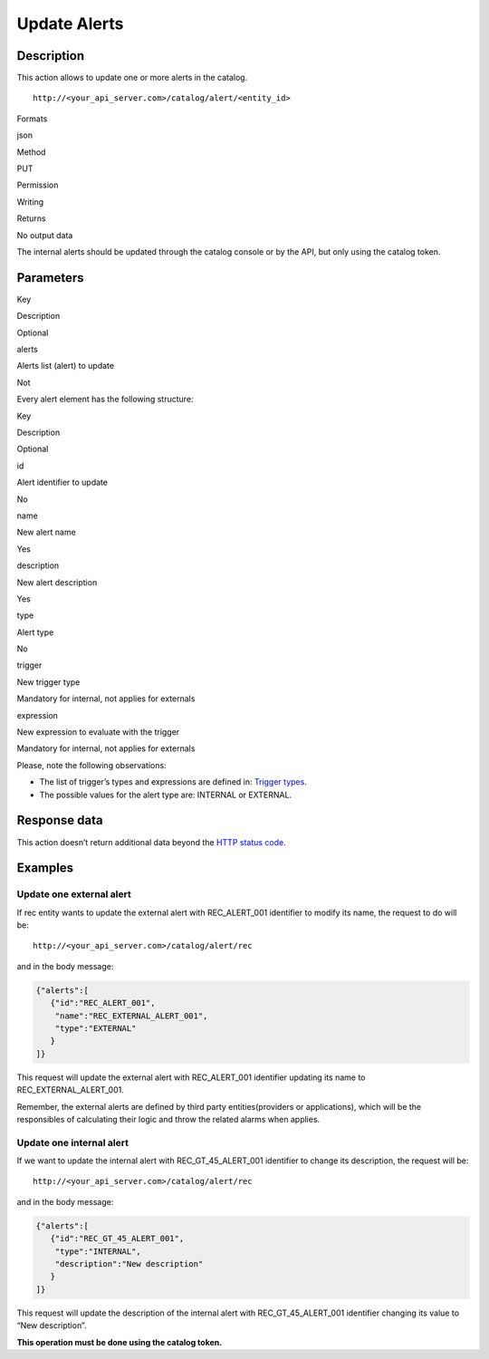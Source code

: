 Update Alerts
=============

Description
-----------

This action allows to update one or more alerts in the catalog.

::

   http://<your_api_server.com>/catalog/alert/<entity_id>

.. raw:: html

   <table>

.. raw:: html

   <tbody>

.. raw:: html

   <tr>

.. raw:: html

   <th>

Formats

.. raw:: html

   </th>

.. raw:: html

   <td>

json

.. raw:: html

   </td>

.. raw:: html

   </tr>

.. raw:: html

   <tr>

.. raw:: html

   <th>

Method

.. raw:: html

   </th>

.. raw:: html

   <td>

PUT

.. raw:: html

   </td>

.. raw:: html

   </tr>

.. raw:: html

   <tr>

.. raw:: html

   <th>

Permission

.. raw:: html

   </th>

.. raw:: html

   <td>

Writing

.. raw:: html

   </td>

.. raw:: html

   </tr>

.. raw:: html

   <tr>

.. raw:: html

   <th>

Returns

.. raw:: html

   </th>

.. raw:: html

   <td>

No output data

.. raw:: html

   </td>

.. raw:: html

   </tr>

.. raw:: html

   </tbody>

.. raw:: html

   </table>

The internal alerts should be updated through the catalog console or by
the API, but only using the catalog token.

Parameters
----------

.. raw:: html

   <table>

.. raw:: html

   <tbody>

.. raw:: html

   <tr>

.. raw:: html

   <th>

Key

.. raw:: html

   </th>

.. raw:: html

   <th>

Description

.. raw:: html

   </th>

.. raw:: html

   <th>

Optional

.. raw:: html

   </th>

.. raw:: html

   </tr>

.. raw:: html

   <tr>

.. raw:: html

   <td>

alerts

.. raw:: html

   </td>

.. raw:: html

   <td>

Alerts list (alert) to update

.. raw:: html

   </td>

.. raw:: html

   <td>

Not

.. raw:: html

   </td>

.. raw:: html

   </tr>

.. raw:: html

   </tbody>

.. raw:: html

   </table>

Every alert element has the following structure:

.. raw:: html

   <table>

.. raw:: html

   <tbody>

.. raw:: html

   <tr>

.. raw:: html

   <th>

Key

.. raw:: html

   </th>

.. raw:: html

   <th>

Description

.. raw:: html

   </th>

.. raw:: html

   <th>

Optional

.. raw:: html

   </th>

.. raw:: html

   </tr>

.. raw:: html

   <tr>

.. raw:: html

   <td>

id

.. raw:: html

   </td>

.. raw:: html

   <td>

Alert identifier to update

.. raw:: html

   </td>

.. raw:: html

   <td>

No

.. raw:: html

   </td>

.. raw:: html

   </tr>

.. raw:: html

   <tr>

.. raw:: html

   <td>

name

.. raw:: html

   </td>

.. raw:: html

   <td>

New alert name

.. raw:: html

   </td>

.. raw:: html

   <td>

Yes

.. raw:: html

   </td>

.. raw:: html

   </tr>

.. raw:: html

   <tr>

.. raw:: html

   <td>

description

.. raw:: html

   </td>

.. raw:: html

   <td>

New alert description

.. raw:: html

   </td>

.. raw:: html

   <td>

Yes

.. raw:: html

   </td>

.. raw:: html

   </tr>

.. raw:: html

   <tr>

.. raw:: html

   <td>

type

.. raw:: html

   </td>

.. raw:: html

   <td>

Alert type

.. raw:: html

   </td>

.. raw:: html

   <td>

No

.. raw:: html

   </td>

.. raw:: html

   </tr>

.. raw:: html

   <tr>

.. raw:: html

   <td>

trigger

.. raw:: html

   </td>

.. raw:: html

   <td>

New trigger type

.. raw:: html

   </td>

.. raw:: html

   <td>

Mandatory for internal, not applies for externals

.. raw:: html

   </td>

.. raw:: html

   </tr>

.. raw:: html

   <tr>

.. raw:: html

   <td>

expression

.. raw:: html

   </td>

.. raw:: html

   <td>

New expression to evaluate with the trigger

.. raw:: html

   </td>

.. raw:: html

   <td>

Mandatory for internal, not applies for externals

.. raw:: html

   </td>

.. raw:: html

   </tr>

.. raw:: html

   </tbody>

.. raw:: html

   </table>

Please, note the following observations:

-  The list of trigger’s types and expressions are defined in: `Trigger
   types <../alert/alert.html#InternalTriggerTypes>`__.
-  The possible values ​​for the alert type are: INTERNAL or EXTERNAL.

Response data
-------------

This action doesn’t return additional data beyond the `HTTP status
code <../../general_model.html#reply>`__.

Examples
--------

Update one external alert
~~~~~~~~~~~~~~~~~~~~~~~~~

If rec entity wants to update the external alert with REC_ALERT_001
identifier to modify its name, the request to do will be:

::

   http://<your_api_server.com>/catalog/alert/rec

and in the body message:

.. code:: json

   {"alerts":[
      {"id":"REC_ALERT_001",
       "name":"REC_EXTERNAL_ALERT_001",
       "type":"EXTERNAL"
      }
   ]}

This request will update the external alert with REC_ALERT_001
identifier updating its name to REC_EXTERNAL_ALERT_001.

Remember, the external alerts are defined by third party
entities(providers or applications), which will be the responsibles of
calculating their logic and throw the related alarms when applies.

Update one internal alert
~~~~~~~~~~~~~~~~~~~~~~~~~

If we want to update the internal alert with REC_GT_45_ALERT_001
identifier to change its description, the request will be:

::

   http://<your_api_server.com>/catalog/alert/rec

and in the body message:

.. code:: json

   {"alerts":[
      {"id":"REC_GT_45_ALERT_001",    
       "type":"INTERNAL",
       "description":"New description"
      }
   ]}

This request will update the description of the internal alert with
REC_GT_45_ALERT_001 identifier changing its value to “New description”.

**This operation must be done using the catalog token.**
